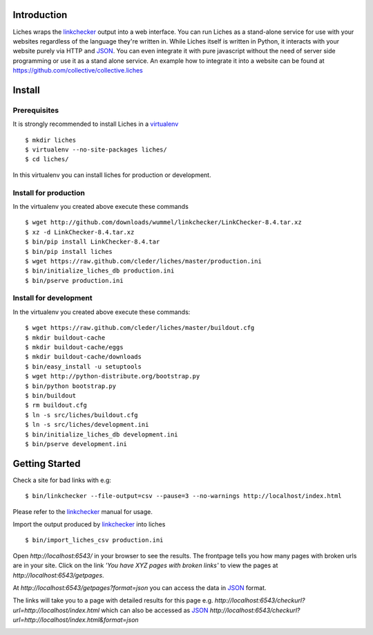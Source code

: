 Introduction
==================

Liches wraps the linkchecker_ output into a web interface.
You can run Liches as a stand-alone service for use with your websites
regardless of the language they're written in. While Liches itself is
written in Python, it interacts with your website purely via HTTP and
JSON_. You can even integrate it with pure javascript without the need of
server side programming or use it as a stand alone service.
An example how to integrate it into a website can be found at
https://github.com/collective/collective.liches

Install
=======

Prerequisites
-------------

It is strongly recommended to install Liches in a virtualenv_

::

    $ mkdir liches
    $ virtualenv --no-site-packages liches/
    $ cd liches/

In this virtualenv you can install liches for production
or development.

Install for production
----------------------

In the virtualenv you created above execute these commands

::

    $ wget http://github.com/downloads/wummel/linkchecker/LinkChecker-8.4.tar.xz
    $ xz -d LinkChecker-8.4.tar.xz
    $ bin/pip install LinkChecker-8.4.tar
    $ bin/pip install liches
    $ wget https://raw.github.com/cleder/liches/master/production.ini
    $ bin/initialize_liches_db production.ini
    $ bin/pserve production.ini




Install for development
------------------------

In the virtualenv you created above execute these commands:


::

    $ wget https://raw.github.com/cleder/liches/master/buildout.cfg
    $ mkdir buildout-cache
    $ mkdir buildout-cache/eggs
    $ mkdir buildout-cache/downloads
    $ bin/easy_install -u setuptools
    $ wget http://python-distribute.org/bootstrap.py
    $ bin/python bootstrap.py
    $ bin/buildout
    $ rm buildout.cfg
    $ ln -s src/liches/buildout.cfg
    $ ln -s src/liches/development.ini
    $ bin/initialize_liches_db development.ini
    $ bin/pserve development.ini


Getting Started
===============

Check a site for bad links with e.g:

::

    $ bin/linkchecker --file-output=csv --pause=3 --no-warnings http://localhost/index.html

Please refer to the linkchecker_ manual for usage.

Import the output produced by linkchecker_ into liches

::

    $ bin/import_liches_csv production.ini


Open `http://localhost:6543/` in your browser to see the results. The
frontpage tells you how many pages with broken urls are in your site.
Click on the link *'You have XYZ pages with broken links'* to view the
pages at `http://localhost:6543/getpages`.

At `http://localhost:6543/getpages?format=json` you can access the data
in JSON_ format.

.. image:: https://raw.github.com/cleder/liches/master/docs/liches-brokenpages.png


The links will take you to a page with detailed results for this page e.g.
`http://localhost:6543/checkurl?url=http://localhost/index.html`
which can also be accessed as JSON_
`http://localhost:6543/checkurl?url=http://localhost/index.html&format=json`

.. image:: https://raw.github.com/cleder/liches/master/docs/liches-brokenlinks.png

.. _linkchecker: http://wummel.github.io/linkchecker/
.. _virtualenv: http://www.virtualenv.org/
.. _JSON: http://www.json.org/
